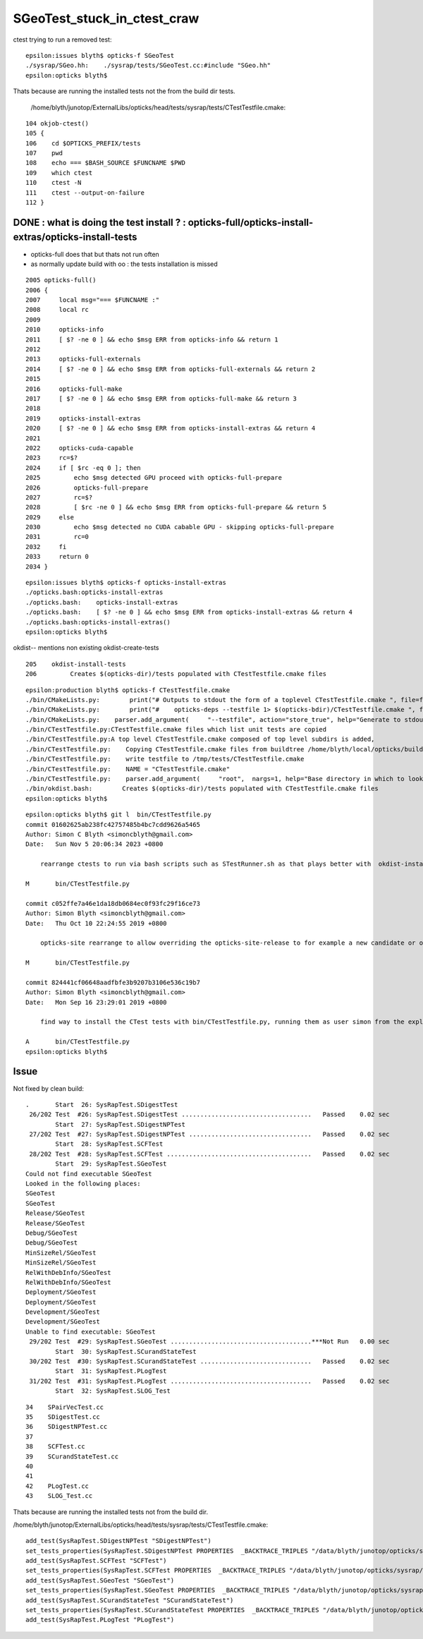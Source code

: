 SGeoTest_stuck_in_ctest_craw
===============================

ctest trying to run a removed test::

    epsilon:issues blyth$ opticks-f SGeoTest 
    ./sysrap/SGeo.hh:    ./sysrap/tests/SGeoTest.cc:#include "SGeo.hh"
    epsilon:opticks blyth$ 


Thats because are running the installed tests not the from the build dir tests.

    /home/blyth/junotop/ExternalLibs/opticks/head/tests/sysrap/tests/CTestTestfile.cmake::


::

    104 okjob-ctest()
    105 {
    106    cd $OPTICKS_PREFIX/tests
    107    pwd
    108    echo === $BASH_SOURCE $FUNCNAME $PWD
    109    which ctest
    110    ctest -N
    111    ctest --output-on-failure
    112 }



DONE : what is doing the test install ? : opticks-full/opticks-install-extras/opticks-install-tests
---------------------------------------------------------------------------------------------------

* opticks-full does that but thats not run often 
* as normally update build with oo : the tests installation is missed


::

    2005 opticks-full()
    2006 {
    2007     local msg="=== $FUNCNAME :"
    2008     local rc 
    2009 
    2010     opticks-info
    2011     [ $? -ne 0 ] && echo $msg ERR from opticks-info && return 1
    2012 
    2013     opticks-full-externals
    2014     [ $? -ne 0 ] && echo $msg ERR from opticks-full-externals && return 2
    2015 
    2016     opticks-full-make
    2017     [ $? -ne 0 ] && echo $msg ERR from opticks-full-make && return 3
    2018 
    2019     opticks-install-extras
    2020     [ $? -ne 0 ] && echo $msg ERR from opticks-install-extras && return 4
    2021 
    2022     opticks-cuda-capable
    2023     rc=$?
    2024     if [ $rc -eq 0 ]; then
    2025         echo $msg detected GPU proceed with opticks-full-prepare
    2026         opticks-full-prepare
    2027         rc=$?
    2028         [ $rc -ne 0 ] && echo $msg ERR from opticks-full-prepare && return 5
    2029     else
    2030         echo $msg detected no CUDA cabable GPU - skipping opticks-full-prepare
    2031         rc=0
    2032     fi
    2033     return 0
    2034 }




::

    epsilon:issues blyth$ opticks-f opticks-install-extras
    ./opticks.bash:opticks-install-extras
    ./opticks.bash:    opticks-install-extras
    ./opticks.bash:    [ $? -ne 0 ] && echo $msg ERR from opticks-install-extras && return 4
    ./opticks.bash:opticks-install-extras()
    epsilon:opticks blyth$ 




okdist-- mentions non existing okdist-create-tests  

::

    205    okdist-install-tests 
    206         Creates $(opticks-dir)/tests populated with CTestTestfile.cmake files 

::

    epsilon:production blyth$ opticks-f CTestTestfile.cmake
    ./bin/CMakeLists.py:        print("# Outputs to stdout the form of a toplevel CTestTestfile.cmake ", file=fp)
    ./bin/CMakeLists.py:        print("#    opticks-deps --testfile 1> $(opticks-bdir)/CTestTestfile.cmake ", file=fp)
    ./bin/CMakeLists.py:    parser.add_argument(     "--testfile", action="store_true", help="Generate to stdout a CTestTestfile.cmake with all subdirs" ) 
    ./bin/CTestTestfile.py:CTestTestfile.cmake files which list unit tests are copied 
    ./bin/CTestTestfile.py:A top level CTestTestfile.cmake composed of top level subdirs is added, 
    ./bin/CTestTestfile.py:    Copying CTestTestfile.cmake files from buildtree /home/blyth/local/opticks/build into a new destination tree /tmp/tests 
    ./bin/CTestTestfile.py:    write testfile to /tmp/tests/CTestTestfile.cmake 
    ./bin/CTestTestfile.py:    NAME = "CTestTestfile.cmake"
    ./bin/CTestTestfile.py:    parser.add_argument(     "root",  nargs=1, help="Base directory in which to look for CTestTestfile.cmake " )
    ./bin/okdist.bash:        Creates $(opticks-dir)/tests populated with CTestTestfile.cmake files 
    epsilon:opticks blyth$ 


::

    epsilon:opticks blyth$ git l  bin/CTestTestfile.py
    commit 01602625ab238fc42757485b4bc7cdd9626a5465
    Author: Simon C Blyth <simoncblyth@gmail.com>
    Date:   Sun Nov 5 20:06:34 2023 +0800

        rearrange ctests to run via bash scripts such as STestRunner.sh as that plays better with  okdist-install-tests installed ctests by avoiding the need for the om-testenv-push om-testenv-pop

    M       bin/CTestTestfile.py

    commit c052ffe7a46e1da18db0684ec0f93fc29f16ce73
    Author: Simon Blyth <simoncblyth@gmail.com>
    Date:   Thu Oct 10 22:24:55 2019 +0800

        opticks-site rearrange to allow overriding the opticks-site-release to for example a new candidate or opticks-dir for a source release

    M       bin/CTestTestfile.py

    commit 824441cf06648aadfbfe3b9207b3106e536c19b7
    Author: Simon Blyth <simoncblyth@gmail.com>
    Date:   Mon Sep 16 23:29:01 2019 +0800

        find way to install the CTest tests with bin/CTestTestfile.py, running them as user simon from the exploded binary tarball with ctest now stands at 21/411 fails, see notes/issues/shakedown-running-from-binary-dist.rst

    A       bin/CTestTestfile.py
    epsilon:opticks blyth$ 




Issue 
------

Not fixed by clean build::

    .       Start  26: SysRapTest.SDigestTest
     26/202 Test  #26: SysRapTest.SDigestTest ...................................   Passed    0.02 sec
            Start  27: SysRapTest.SDigestNPTest
     27/202 Test  #27: SysRapTest.SDigestNPTest .................................   Passed    0.02 sec
            Start  28: SysRapTest.SCFTest
     28/202 Test  #28: SysRapTest.SCFTest .......................................   Passed    0.02 sec
            Start  29: SysRapTest.SGeoTest
    Could not find executable SGeoTest
    Looked in the following places:
    SGeoTest
    SGeoTest
    Release/SGeoTest
    Release/SGeoTest
    Debug/SGeoTest
    Debug/SGeoTest
    MinSizeRel/SGeoTest
    MinSizeRel/SGeoTest
    RelWithDebInfo/SGeoTest
    RelWithDebInfo/SGeoTest
    Deployment/SGeoTest
    Deployment/SGeoTest
    Development/SGeoTest
    Development/SGeoTest
    Unable to find executable: SGeoTest
     29/202 Test  #29: SysRapTest.SGeoTest ......................................***Not Run   0.00 sec
            Start  30: SysRapTest.SCurandStateTest
     30/202 Test  #30: SysRapTest.SCurandStateTest ..............................   Passed    0.02 sec
            Start  31: SysRapTest.PLogTest
     31/202 Test  #31: SysRapTest.PLogTest ......................................   Passed    0.02 sec
            Start  32: SysRapTest.SLOG_Test


::

     34    SPairVecTest.cc
     35    SDigestTest.cc
     36    SDigestNPTest.cc
     37 
     38    SCFTest.cc
     39    SCurandStateTest.cc
     40 
     41   
     42    PLogTest.cc
     43    SLOG_Test.cc


Thats because are running the installed tests not from the build dir. 

/home/blyth/junotop/ExternalLibs/opticks/head/tests/sysrap/tests/CTestTestfile.cmake::

    add_test(SysRapTest.SDigestNPTest "SDigestNPTest")
    set_tests_properties(SysRapTest.SDigestNPTest PROPERTIES  _BACKTRACE_TRIPLES "/data/blyth/junotop/opticks/sysrap/tests/CMakeLists.txt;186;add_test;/data/blyth/junotop/opticks/sysrap/tests/CMakeLists.txt;0;")
    add_test(SysRapTest.SCFTest "SCFTest")
    set_tests_properties(SysRapTest.SCFTest PROPERTIES  _BACKTRACE_TRIPLES "/data/blyth/junotop/opticks/sysrap/tests/CMakeLists.txt;186;add_test;/data/blyth/junotop/opticks/sysrap/tests/CMakeLists.txt;0;")
    add_test(SysRapTest.SGeoTest "SGeoTest")
    set_tests_properties(SysRapTest.SGeoTest PROPERTIES  _BACKTRACE_TRIPLES "/data/blyth/junotop/opticks/sysrap/tests/CMakeLists.txt;186;add_test;/data/blyth/junotop/opticks/sysrap/tests/CMakeLists.txt;0;")
    add_test(SysRapTest.SCurandStateTest "SCurandStateTest")
    set_tests_properties(SysRapTest.SCurandStateTest PROPERTIES  _BACKTRACE_TRIPLES "/data/blyth/junotop/opticks/sysrap/tests/CMakeLists.txt;186;add_test;/data/blyth/junotop/opticks/sysrap/tests/CMakeLists.txt;0;")
    add_test(SysRapTest.PLogTest "PLogTest")



